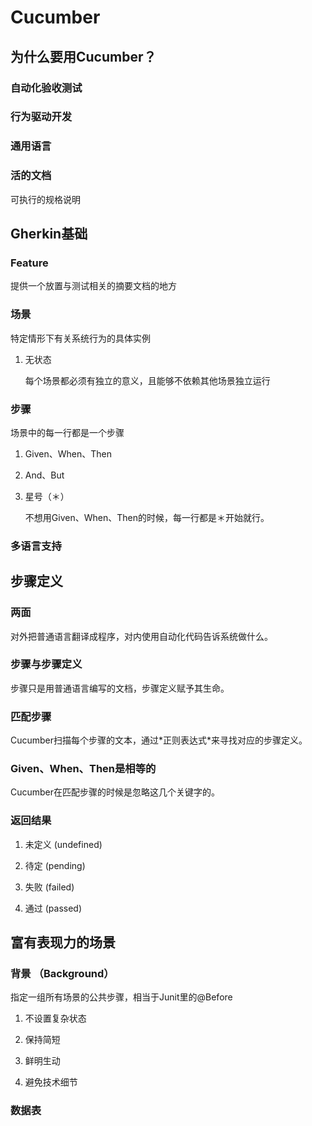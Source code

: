 * Cucumber
** 为什么要用Cucumber？
*** 自动化验收测试
*** 行为驱动开发
*** 通用语言
*** 活的文档
    可执行的规格说明
** Gherkin基础
*** Feature
    提供一个放置与测试相关的摘要文档的地方
*** 场景
    特定情形下有关系统行为的具体实例
**** 无状态
     每个场景都必须有独立的意义，且能够不依赖其他场景独立运行
*** 步骤
    场景中的每一行都是一个步骤
**** Given、When、Then
**** And、But
**** 星号（＊）
     不想用Given、When、Then的时候，每一行都是＊开始就行。

*** 多语言支持
** 步骤定义
*** 两面
    对外把普通语言翻译成程序，对内使用自动化代码告诉系统做什么。
*** 步骤与步骤定义
    步骤只是用普通语言编写的文档，步骤定义赋予其生命。
*** 匹配步骤
    Cucumber扫描每个步骤的文本，通过*正则表达式*来寻找对应的步骤定义。
*** Given、When、Then是相等的
    Cucumber在匹配步骤的时候是忽略这几个关键字的。
*** 返回结果
**** 未定义 (undefined)
**** 待定 (pending)
**** 失败 (failed)
**** 通过 (passed)
** 富有表现力的场景
*** 背景 （Background）
    指定一组所有场景的公共步骤，相当于Junit里的@Before
**** 不设置复杂状态
**** 保持简短
**** 鲜明生动
**** 避免技术细节
*** 数据表
